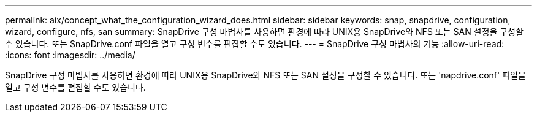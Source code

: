 ---
permalink: aix/concept_what_the_configuration_wizard_does.html 
sidebar: sidebar 
keywords: snap, snapdrive, configuration, wizard, configure, nfs, san 
summary: SnapDrive 구성 마법사를 사용하면 환경에 따라 UNIX용 SnapDrive와 NFS 또는 SAN 설정을 구성할 수 있습니다. 또는 SnapDrive.conf 파일을 열고 구성 변수를 편집할 수도 있습니다. 
---
= SnapDrive 구성 마법사의 기능
:allow-uri-read: 
:icons: font
:imagesdir: ../media/


[role="lead"]
SnapDrive 구성 마법사를 사용하면 환경에 따라 UNIX용 SnapDrive와 NFS 또는 SAN 설정을 구성할 수 있습니다. 또는 'napdrive.conf' 파일을 열고 구성 변수를 편집할 수도 있습니다.
